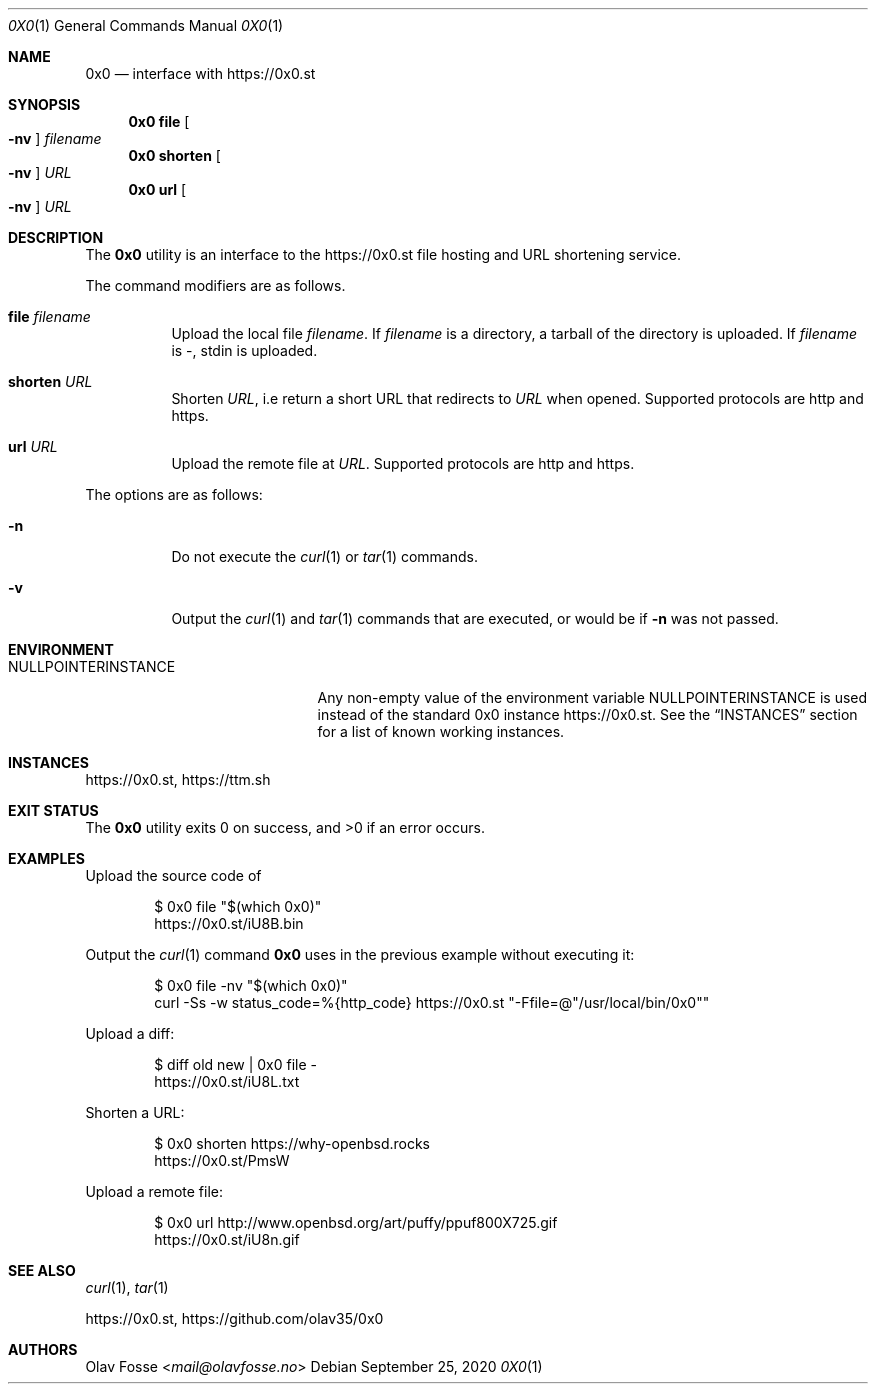 .\"
.\" Copyright (c) 2020 Olav Fosse <fosseolav@gmail.com>
.\"
.\" Permission to use, copy, modify, and distribute this software for any
.\" purpose with or without fee is hereby granted, provided that the above
.\" copyright notice and this permission notice appear in all copies.
.\"
.\" THE SOFTWARE IS PROVIDED "AS IS" AND THE AUTHOR DISCLAIMS ALL WARRANTIES
.\" WITH REGARD TO THIS SOFTWARE INCLUDING ALL IMPLIED WARRANTIES OF
.\" MERCHANTABILITY AND FITNESS. IN NO EVENT SHALL THE AUTHOR BE LIABLE FOR
.\" ANY SPECIAL, DIRECT, INDIRECT, OR CONSEQUENTIAL DAMAGES OR ANY DAMAGES
.\" WHATSOEVER RESULTING FROM LOSS OF USE, DATA OR PROFITS, WHETHER IN AN
.\" ACTION OF CONTRACT, NEGLIGENCE OR OTHER TORTIOUS ACTION, ARISING OUT OF
.\" OR IN CONNECTION WITH THE USE OR PERFORMANCE OF THIS SOFTWARE.
.\"
.Dd September 25, 2020
.Dt 0X0 1
.Os
.Sh NAME
.Nm 0x0
.Nd interface with
.Lk https://0x0.st
.Sh SYNOPSIS
.Nm 0x0 Cm file Oo Fl nv Oc Ar filename
.Nm 0x0 Cm shorten Oo Fl nv Oc Ar URL
.Nm 0x0 Cm url Oo Fl nv Oc Ar URL
.Sh DESCRIPTION
The
.Nm
utility is an interface to the
.Lk https://0x0.st
file hosting and URL shortening service.
.Pp
The command modifiers are as follows.
.Bl -tag -width Ds
.It Cm file Ar filename
Upload the local file
.Ar filename Ns \&.
If
.Ar filename
is a directory, a tarball of the directory is uploaded.
If
.Ar filename
is -, stdin is uploaded.
.It Cm shorten Ar URL
Shorten
.Ar URL ,
i.e return a short URL that redirects to
.Ar URL
when opened.
Supported protocols are http and https.
.It Cm url Ar URL
Upload the remote file at
.Ar URL .
Supported protocols are http and https.
.El
.Pp
The options are as follows:
.Bl -tag -width Ds
.It Fl n
Do not execute the
.Xr curl 1
or
.Xr tar 1
commands.
.It Fl v
Output the
.Xr curl 1
and
.Xr tar 1
commands that are executed, or would be if
.Fl n
was not passed.
.El
.Sh ENVIRONMENT
.\" The reason we do not call the variable 0X0INSTANCE is that it is illegal to use 0 in a variable
.Bl -tag -width NULLPOINTERINSTANCE
.It Ev NULLPOINTERINSTANCE
Any non-empty value of the environment variable
.Ev NULLPOINTERINSTANCE
is used instead of the standard 0x0 instance
.Lk https://0x0.st .
See the
.Sx INSTANCES
section for a list of known working instances.
.El
.Sh INSTANCES
.Lk https://0x0.st ,
.Lk https://ttm.sh
.Sh EXIT STATUS
.Ex -std 0x0
.Sh EXAMPLES
Upload the source code of
.Bd -literal -offset indent
$ 0x0 file "$(which 0x0)"
.Lk https://0x0.st/iU8B.bin
.Ed
.Pp
Output the
.Xr curl 1
command
.Nm
uses in the previous example without executing it:
.Bd -literal -offset indent
$ 0x0 file -nv "$(which 0x0)"
curl -Ss -w status_code=%{http_code} https://0x0.st "-Ffile=@"/usr/local/bin/0x0""
.Ed
.Pp
Upload a diff:
.Bd -literal -offset indent
$ diff old new | 0x0 file -
.Lk https://0x0.st/iU8L.txt
.Ed
.Pp
Shorten a URL:
.Bd -literal -offset indent
$ 0x0 shorten https://why-openbsd.rocks
.Lk https://0x0.st/PmsW
.Ed
.Pp
Upload a remote file:
.Bd -literal -offset indent
$ 0x0 url http://www.openbsd.org/art/puffy/ppuf800X725.gif
.Lk https://0x0.st/iU8n.gif
.Ed
.Sh SEE ALSO
.Xr curl 1 ,
.Xr tar 1
.Pp
.Lk https://0x0.st ,
.Lk https://github.com/olav35/0x0
.Sh AUTHORS
.An Olav Fosse Aq Mt mail@olavfosse.no
